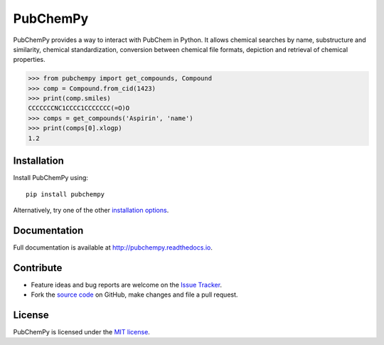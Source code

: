 PubChemPy
=========

.. image:: http://img.shields.io/pypi/v/PubChemPy.svg?style=flat
    :target: https://pypi.python.org/pypi/PubChemPy

.. image:: http://img.shields.io/pypi/l/PubChemPy.svg?style=flat
    :target: https://github.com/mcs07/PubChemPy/blob/main/LICENSE

PubChemPy provides a way to interact with PubChem in Python. It allows chemical searches by name, substructure and
similarity, chemical standardization, conversion between chemical file formats, depiction and retrieval of chemical
properties.

.. code:: python

    >>> from pubchempy import get_compounds, Compound
    >>> comp = Compound.from_cid(1423)
    >>> print(comp.smiles)
    CCCCCCCNC1CCCC1CCCCCCC(=O)O
    >>> comps = get_compounds('Aspirin', 'name')
    >>> print(comps[0].xlogp)
    1.2


Installation
------------

Install PubChemPy using:

::

    pip install pubchempy

Alternatively, try one of the other `installation options`_.

Documentation
-------------

Full documentation is available at http://pubchempy.readthedocs.io.

Contribute
----------

-  Feature ideas and bug reports are welcome on the `Issue Tracker`_.
-  Fork the `source code`_ on GitHub, make changes and file a pull request.

License
-------

PubChemPy is licensed under the `MIT license`_.

.. _`installation options`: http://pubchempy.readthedocs.io/en/latest/guide/install.html
.. _`source code`: https://github.com/mcs07/PubChemPy
.. _`Issue Tracker`: https://github.com/mcs07/PubChemPy/issues
.. _`MIT license`: https://github.com/mcs07/PubChemPy/blob/main/LICENSE
